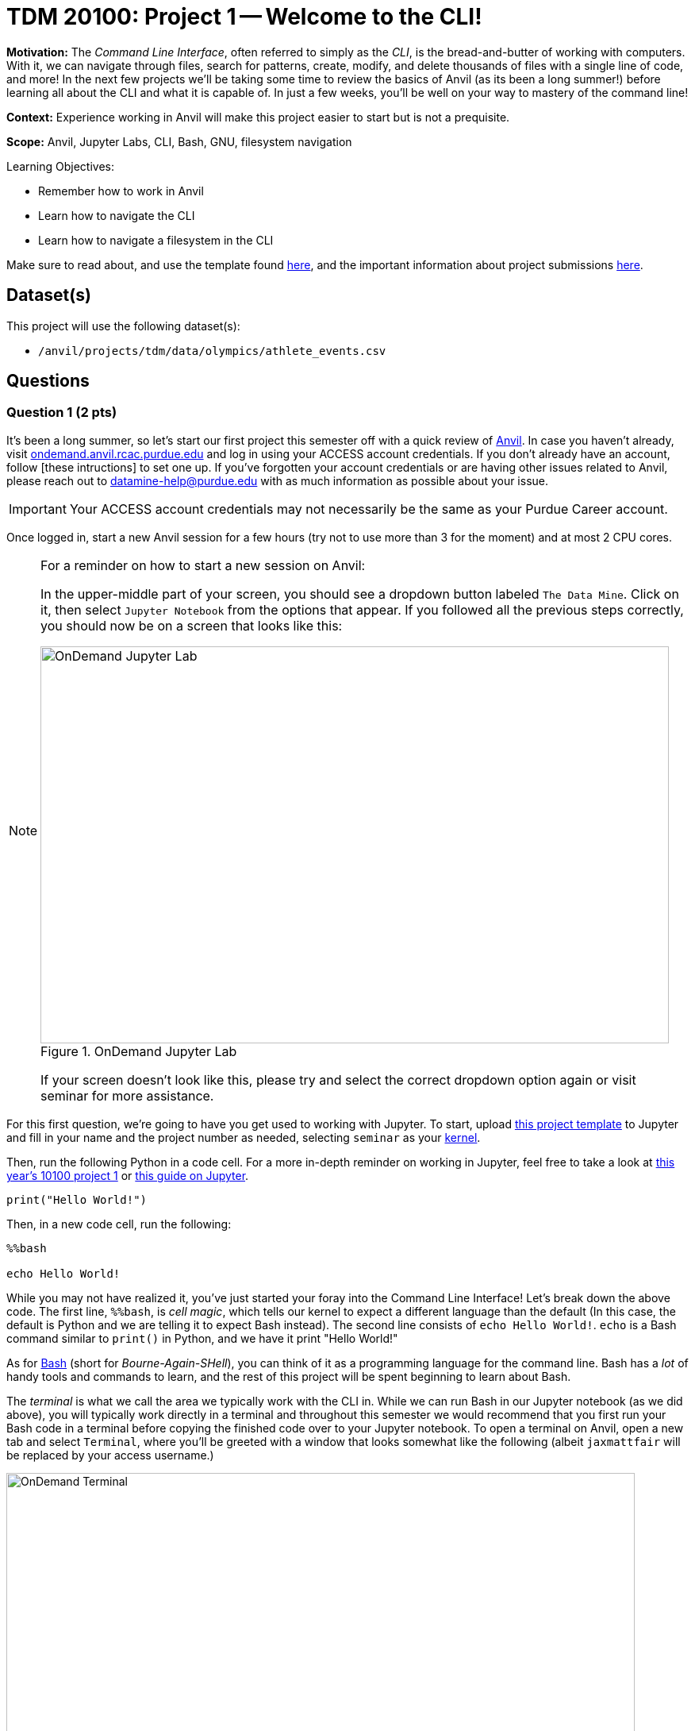 = TDM 20100: Project 1 -- Welcome to the CLI!

**Motivation:** The _Command Line Interface_, often referred to simply as the _CLI_, is the bread-and-butter of working with computers. With it, we can navigate through files, search for patterns, create, modify, and delete thousands of files with a single line of code, and more! In the next few projects we'll be taking some time to review the basics of Anvil (as its been a long summer!) before learning all about the CLI and what it is capable of. In just a few weeks, you'll be well on your way to mastery of the command line!

**Context:** Experience working in Anvil will make this project easier to start but is not a prequisite.

**Scope:** Anvil, Jupyter Labs, CLI, Bash, GNU, filesystem navigation

.Learning Objectives:
****
- Remember how to work in Anvil
- Learn how to navigate the CLI
- Learn how to navigate a filesystem in the CLI
****

Make sure to read about, and use the template found xref:templates.adoc[here], and the important information about project submissions xref:submissions.adoc[here].

== Dataset(s)

This project will use the following dataset(s):

- `/anvil/projects/tdm/data/olympics/athlete_events.csv`

== Questions

=== Question 1 (2 pts)

It's been a long summer, so let's start our first project this semester off with a quick review of https://www.rcac.purdue.edu/compute/anvil[Anvil]. In case you haven't already, visit https://ondemand.anvil.rcac.purdue.edu[ondemand.anvil.rcac.purdue.edu] and log in using your ACCESS account credentials. If you don't already have an account, follow [these intructions] to set one up. If you've forgotten your account credentials or are having other issues related to Anvil, please reach out to datamine-help@purdue.edu with as much information as possible about your issue.

[IMPORTANT]
====
Your ACCESS account credentials may not necessarily be the same as your Purdue Career account.
====

Once logged in, start a new Anvil session for a few hours (try not to use more than 3 for the moment) and at most 2 CPU cores.

[NOTE]
====
For a reminder on how to start a new session on Anvil:

In the upper-middle part of your screen, you should see a dropdown button labeled `The Data Mine`. Click on it, then select `Jupyter Notebook` from the options that appear. If you followed all the previous steps correctly, you should now be on a screen that looks like this:

image::f24-101-p1-1.png[OnDemand Jupyter Lab, width=792, height=500, loading=lazy, title="OnDemand Jupyter Lab"]

If your screen doesn't look like this, please try and select the correct dropdown option again or visit seminar for more assistance.
====

For this first question, we're going to have you get used to working with Jupyter. To start, upload https://the-examples-book.com/projects/_attachments/project_template.ipynb[this project template] to Jupyter and fill in your name and the project number as needed, selecting `seminar` as your https://the-examples-book.com/starter-guides/tools-and-standards/unix/jupyter-lab-kernels[kernel].

Then, run the following Python in a code cell. For a more in-depth reminder on working in Jupyter, feel free to take a look at https://the-examples-book.com/projects/fall2024/10100/10100-2024-project1[this year's 10100 project 1] or https://the-examples-book.com/starter-guides/tools-and-standards/jupyter[this guide on Jupyter].

[source, Python]
----
print("Hello World!")
----

Then, in a new code cell, run the following:

[source, Python]
----
%%bash

echo Hello World!
----

While you may not have realized it, you've just started your foray into the Command Line Interface! Let's break down the above code. The first line, `%%bash`, is _cell magic_, which tells our kernel to expect a different language than the default (In this case, the default is Python and we are telling it to expect Bash instead). The second line consists of `echo Hello World!`. `echo` is a Bash command similar to `print()` in Python, and we have it print "Hello World!"

As for https://en.wikipedia.org/wiki/Bash_(Unix_shell)[Bash] (short for _Bourne-Again-SHell_), you can think of it as a programming language for the command line. Bash has a _lot_ of handy tools and commands to learn, and the rest of this project will be spent beginning to learn about Bash.

The _terminal_ is what we call the area we typically work with the CLI in. While we can run Bash in our Jupyter notebook (as we did above), you will typically work directly in a terminal and throughout this semester we would recommend that you first run your Bash code in a terminal before copying the finished code over to your Jupyter notebook. To open a terminal on Anvil, open a new tab and select `Terminal`, where you'll be greeted with a window that looks somewhat like the following (albeit `jaxmattfair` will be replaced by your access username.)

image::f24-201-p1-1.png[OnDemand Terminal, width=792, height=500, loading=lazy, title="OnDemand Terminal"]

Try typing `echo Hello World!` and hitting enter. You should see the terminal print "Hello World!" before waiting for another command. 

To get credit for this question, write a command using `echo` that prints "Hello X!" where "X" is replaced with your name. Be sure to copy your finished command into your Jupyter notebook and run it using _cell magic_ to get credit for your work.

.Deliverables
====
- A command to print "Hello myname!" and the results of running it
====

=== Question 2 (2 pts)

Okay, at this point you probably have a decent idea of how the terminal works. We give it a line of Bash code, we hit enter, and it runs the code. But what if I was to ask you *where* your terminal is running. That may seem like a bit of a nonsense question, so let's investigate over the course of the next two questions.

The terminal we are referring to is simply where you type your input and receive your output. The _shell_, however, is the entity that is actually running your code. If you were to open another terminal tab on Anvil, and then try and reference a variable you defined in the first tab, nothing would happen. This is because the two different tabs are different _shells_, and are largely self-contained (more on this in the future). For a more concrete example, each code cell with the `%%bash` cell magic uses its own shell. When you 'run' the cell, Anvil is really starting a new shell, feeding it all the lines of code it contains, and then 'killing' the cell upon the code completing. Because of this, you'll often find it useful to test and develop all your code in a terminal tab where your work will be preserved from line-to-line and then pasting your completed commands into a notebook cell for your final deliverable.

Let's examine this idea of separate shells in detail. Try running this code all in one cell:

[source, Python]
----
%%bash

fakecommand='echo foobar'
$fakecommand
----

Observe the results. Then, in a new code cell, run:

[source, Python]
----
%%bash

$fakecommand
----

Again, observe the results. You should notice that in the first cell, where we run `fakecommand='echo foobar'` to define a variable named fakecommand, when we run `$fakecommand` it is the same as running `echo foobar`. However, in the second code cell, nothing happens when we run `$fakecommand` because each cell creates its own shell each time it runs - that is to say, the `fakecommand` variable does not exist outside the cell it is defined in. Keep this in mind going forward, as it is a common source of bugs when using Bash with Jupyter notebooks.

The other notable new concept introduced in the above code is variables. In Bash, variables are not nearly as commonly used as in languages like Python or R (for reasons we'll discuss later in the course). However, they can still be useful at times. Defining variables in Bash generally takes the form of `variablename=value` or, if there are spaces in the `value` field, `variablename='value with spaces'`. Notice the single quotes around the value. This is so that our shell knows that everything within the quotes is part of the variable, and not something else on the same line. Bash has a lot of long, single-lined commands, so this is an important distinction. By running `$variablename`, we essentially run the code assigned as the value of that variable.

For an example hinting at the practicality of this, you can do something like below:

[source, Python]
----
%%bash

e="A very long string that we want to print a bunch of times but we don't have to write a bunch of times"
echo $e
echo $e
----

Pretty interesting! We can use variables to shorten long strings! The below code is one way you could find the location of the first letter 'Z' in a file, given the file's name. The third line of code shows an example of using it. For this question, assign the long filename to a variable called `FileName`, and then use the command on the file. Starter code has been provided below, and you only have to fill in the specified lines. You will know your code is correct if it prints the same thing twice.

Once this is working, run the command again, replacing the `'Z'` with a `'J'`. You should get different results.

[source, Python]
----
%%bash

# general structure of the command
grep -n -m 1 'Z' filename

# specific demo
grep -n -m 1 'Z' /anvil/projects/tdm/data/olympics/athlete_events.csv

# starter code
# [FILL IN THIS LINE WITH YOUR VARIABLE ASSIGNMENT]
grep -n -m 1 'Z' $FileName

# [FILL IN THIS LINE, REPLACING 'Z' with 'J']
----

.Deliverables
====
- The results of running the provided code, with the proper variable assignment
====

=== Question 3 (2 pts)

Now that we understand the concepts of shells and variables more, let's answer that question we posed a bit ago: "Where are we?" Run the following code in a markdown cell:

[source, Python]
----
%%bash

pwd
----

You likely see something similar to `/home/x-username`. If the project you're currently working on is within a folder, you may see something more like `/home/x-username/foldername`. The command we just ran, `pwd`, stands for _Print Working Directory_, and it shows us where we are! On the command line, we can think of our computer of being made up of two things: files (like `firstname_lastname_project1.ipynb` or `data.csv`) and directories (basically 'folders' that contain files). The list of folders we're inside of, in-order, is referred to as our _filepath_ or just _path_. `pwd` will print your current path.

Try opening a new terminal window. Run `pwd` again. Is it the same as when you ran it in your Jupyter notebook?

.Deliverables
====
- The results of running `pwd` in a Jupyter notebook code cell
- In a markdown cell, the results of running `pwd` in a new Terminal window
====

=== Question 4 (2 pts)

Okay, now we know where we are. That's progress! However, similar to life, knowing where you are is a lot more useful when you also know what's around you and where you want to go! Try running the following commands in a code cell:

[source, Python]
----
%%bash
pwd
ls
----

If you use Jupyter's built-in file explorer to take a look inside the directory listed by `pwd`, it should be rather clear that `ls` (short for list) is simply listing all of the files in that directory. Now try running these commands in a code cell:

[source, Python]
----
%%bash
pwd
ls -la
----

As you can see, we now get a slightly different output, including at least two 'directories' that weren't in our last output: `.` and `..`. We'll get into what these are in a second, but let's first discuss the new part of our code: `-la`. These are called _flags_, and are optional arguments we can add on to commands that modify their output. Flags are neat for a lot of reasons, but one way that they are very unique is they can often be given in different formats that all mean the same thing. For example, `ls -la`, `ls -l -a`, `ls -al`, and `ls -l --all` all mean the same thing! For a comprehensive list of all the different flags and arguments that a command, for example `ls`, can receive, try typing `man ls`. This will print the "man page" for that command, which is a great source of information about everything it is capable of. For something a bit more beginner friendly and easy to understand, I would _strongly_ encourage you to visit https://explainshell.com/[explainshell.com], a **fantastic** resource for all things CLI.

Okay, with flags out of the way, let's talk about `.` and `..`. Simply speaking, `.` represents the current directory you're in, and `..` represents the _parent directory_, which is the directory containing the one you're currently in. This will make more sense when we talk about another new command: `cd`. `cd`, which stands for 'Change Directory', allows us to move around the filesystem! Try running the following code:

[source, Python]
----
%%bash
pwd
cd ..
pwd
cd ..
pwd
----

As you can see, the above code moves us 'up' two directories by using `..` to reference the parent directory. In the same way, if there was a directory called `folder2` inside `folder1`, and you were outside of `folder1`, you could use `cd folder1/folder2` to get into `folder2`. If you were already inside of `folder1`, you could simply use `cd folder2` to get into `folder2`. From `folder2`, you could also travel to outside of `folder1` by using `cd ../..`.

The `cd` command is extremely versatile and one of the most used commands in the terminal. Let's get some practice using it along with `ls`.

For full credit on this question, write commands to do the following:

. Print your current working directory
. Use `ls` and the appropriate flags to print _all_ the files in the current directory (Hint: we did this above!)
. Use `cd` and `..` to travel up 4 parent directories
. Repeat steps 1 and 2 after using `cd` 

.Deliverables
====
- Between 5-8 Bash commands to perform the above steps
====

=== Question 5 (2 pts)

Okay, so we know how to get our shell to tell us what directory we're in, what that directory contains, and move to different directories relative to our current directory. However, it would be painfully inconvenient to always have to figure out the exact path to where we want to go depending on where we currently are, instead of just having an exact, absolute location that works no matter where we are.

Introducing: _absolute pathing_! So far, we've been using _relative pathing_, which is simply when the path we try and `cd` into or interact with is given relative to where we currently are. For example, `cd ../` and cd `folder2` are both examples of relative pathing. Absolute pathing is when the path we are interacting with makes no assumptions on where we are, and instead gives the _entire_ path to the file, all the way down to the ultimate parent directory called the _root directory_ or just _root_. Absolute pathing can be performed by starting your path with a `/`. For example, `cd /folder2` would be trying to move into a directory called `folder2` that is contained by the root directory.

One last note is that there are lots of shorthand ways to refer to things. For example, in the shell we currently have defined a number of variables to special filepaths that are often used. For example, `~` is shorthand for your **home directory**, which is where most of the user-facing files are stored. If you do `cd ~` or even just `cd`, and then print your working directory, it will always look something like this (on Anvil): `/home/x-username`. You can also refer to home using `$HOME`. Similarly we provide you with a directory for scratch work called `$SCRATCH`, which is actually located at `/anvil/scratch/x-username`. 

[NOTE]
====
To see a full list of variables defined for your shell, you can run `set -o posix ; set`. Alternatively, you can use `printenv` for a more verbose output.
====

[IMPORTANT]
====
**Do not** change the values of your shell variables without a full understanding of what they do first, as it can cause your terminal to not work the way you expect it to (albeit it will be fixable).
====

For this question, we want you to demonstrate your understanding of both relative and absolute pathing. Feel free to explore the filesystem on your own, as you can't really damage anything using only `ls` and `cd` as we've demonstrated throughout the project. At minimum, perform the following actions each in their own markdown cell for clear separation between results.

. `pwd`, then use relative pathing to navigate to your `$SCRATCH` directory. `pwd` for your final results
. `pwd`, then use absolute pathing to navigate to your `$SCRATCH` directory. `pwd` for your final results
. `pwd`, use relative pathing to navigate to the root directory, then `pwd`. Use relative pathing to navigate back to your `$HOME` directory from root, and `pwd` again.

.Deliverables
====
- Use relative pathing to get to `$SCRATCH`
- Use absolute pathing to get to `$SCRATCH`
- Use relative pathing to get to root, and then back to `$HOME`
- Include `pwd` statements as stated to show results of each step
====

== Submitting your Work

With this last question completed, you've successfully made your first dive into the wonderful world of the command line, and can now successfully navigate just about any filesystem we throw at you! This may not seem like it was a hugely difficult project, but the skills you learned in this project are foundational tools that, when built upon, are extremely powerful skills that offer huge benefits in both research and industry.

In the next project we'll go one step further than simply navigating the filesystem and learn how to manipulate it. By creating, destroying, and moving files, we'll be that much closer to having a full functionality through only the CLI.

.Items to submit
====
- firstname_lastname_project1.ipynb
====

[WARNING]
====
You _must_ double check your `.ipynb` after submitting it in gradescope. A _very_ common mistake is to assume that your `.ipynb` file has been rendered properly and contains your code, markdown, and code output even though it may not. **Please** take the time to double check your work. See https://the-examples-book.com/projects/submissions[here] for instructions on how to double check this.

You **will not** receive full credit if your `.ipynb` file does not contain all of the information you expect it to, or if it does not render properly in Gradescope. Please ask a TA if you need help with this.
====